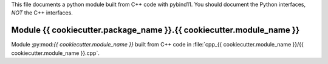 This file documents a python module built from C++ code with pybind11.
You should document the Python interfaces, *NOT* the C++ interfaces.

Module {{ cookiecutter.package_name }}.{{ cookiecutter.module_name }}
*********************************************************************

Module ;py:mod:`{{ cookiecutter.module_name }}` built from C++ code in :file:`cpp_{{ cookiecutter.module_name }}/{{ cookiecutter.module_name }}.cpp`.

.. function:: add(x,y,z)
   :module: {{ cookiecutter.package_name }}.{{ cookiecutter.module_name }}
   
   Compute the sum of *x* and *y* and store the result in *z* (overwrite).

   :param x: 1D Numpy array with ``dtype=numpy.float64`` (input)
   :param y: 1D Numpy array with ``dtype=numpy.float64`` (input)
   :param z: 1D Numpy array with ``dtype=numpy.float64`` (output)
   